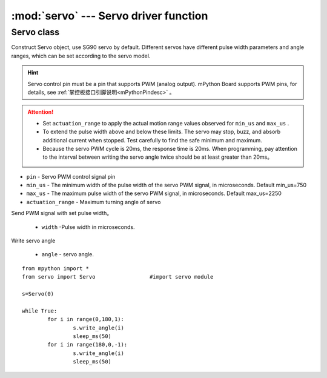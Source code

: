.. _servo_api:

.. module:: servo
   :synopsis: Servo driver function


:mod:`servo` --- Servo driver function
==========

Servo class
-------

.. class:: Servo(pin, min_us=750, max_us=2250, actuation_range=180)

Construct Servo object, use SG90 servo by default. Different servos have different pulse width parameters and angle ranges, which can be set according to the servo model.

.. Hint:: 

    Servo control pin must be a pin that supports PWM (analog output). mPython Board supports PWM pins, for details, see :ref:`掌控板接口引脚说明<mPythonPindesc>` 。

.. Attention:: 

    * Set  ``actuation_range`` to apply the actual motion range values observed for ``min_us`` and ``max_us`` .
    * To extend the pulse width above and below these limits. The servo may stop, buzz, and absorb additional current when stopped. Test carefully to find the safe minimum and maximum.
    * Because the servo PWM cycle is 20ms, the response time is 20ms. When programming, pay attention to the interval between writing the servo angle twice should be at least greater than 20ms。

- ``pin`` - Servo PWM control signal pin
- ``min_us`` - The minimum width of the pulse width of the servo PWM signal, in microseconds. Default min_us=750
- ``max_us`` - The maximum pulse width of the servo PWM signal, in microseconds. Default max_us=2250
- ``actuation_range`` - Maximum turning angle of servo


.. method:: Servo.write_us(width)

Send PWM signal with set pulse width。

    - ``width`` -Pulse width in microseconds.

.. method:: Servo.write_angle(angle)

Write servo angle

    - ``angle`` - servo angle.


::

    from mpython import *
    from servo import Servo                 #import servo module

    s=Servo(0)

    while True:
            for i in range(0,180,1):
                    s.write_angle(i)
                    sleep_ms(50)
            for i in range(180,0,-1):
                    s.write_angle(i)
                    sleep_ms(50)
